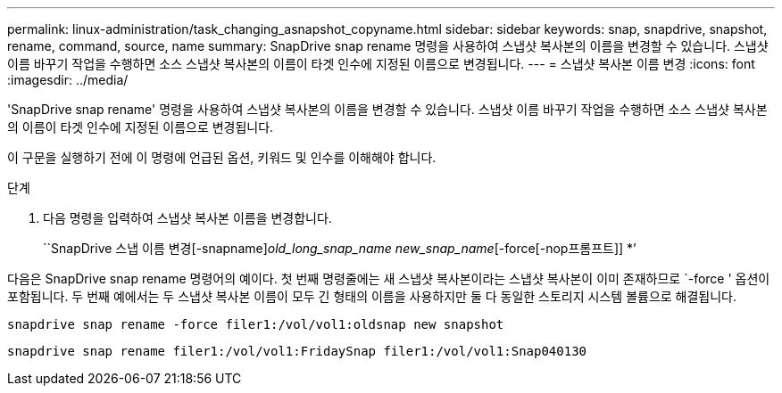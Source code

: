 ---
permalink: linux-administration/task_changing_asnapshot_copyname.html 
sidebar: sidebar 
keywords: snap, snapdrive, snapshot, rename, command, source, name 
summary: SnapDrive snap rename 명령을 사용하여 스냅샷 복사본의 이름을 변경할 수 있습니다. 스냅샷 이름 바꾸기 작업을 수행하면 소스 스냅샷 복사본의 이름이 타겟 인수에 지정된 이름으로 변경됩니다. 
---
= 스냅샷 복사본 이름 변경
:icons: font
:imagesdir: ../media/


[role="lead"]
'SnapDrive snap rename' 명령을 사용하여 스냅샷 복사본의 이름을 변경할 수 있습니다. 스냅샷 이름 바꾸기 작업을 수행하면 소스 스냅샷 복사본의 이름이 타겟 인수에 지정된 이름으로 변경됩니다.

이 구문을 실행하기 전에 이 명령에 언급된 옵션, 키워드 및 인수를 이해해야 합니다.

.단계
. 다음 명령을 입력하여 스냅샷 복사본 이름을 변경합니다.
+
``SnapDrive 스냅 이름 변경[-snapname]_old_long_snap_name new_snap_name_[-force[-nop프롬프트]] *’



다음은 SnapDrive snap rename 명령어의 예이다. 첫 번째 명령줄에는 새 스냅샷 복사본이라는 스냅샷 복사본이 이미 존재하므로 `-force ' 옵션이 포함됩니다. 두 번째 예에서는 두 스냅샷 복사본 이름이 모두 긴 형태의 이름을 사용하지만 둘 다 동일한 스토리지 시스템 볼륨으로 해결됩니다.

[listing]
----
snapdrive snap rename -force filer1:/vol/vol1:oldsnap new snapshot
----
[listing]
----
snapdrive snap rename filer1:/vol/vol1:FridaySnap filer1:/vol/vol1:Snap040130
----